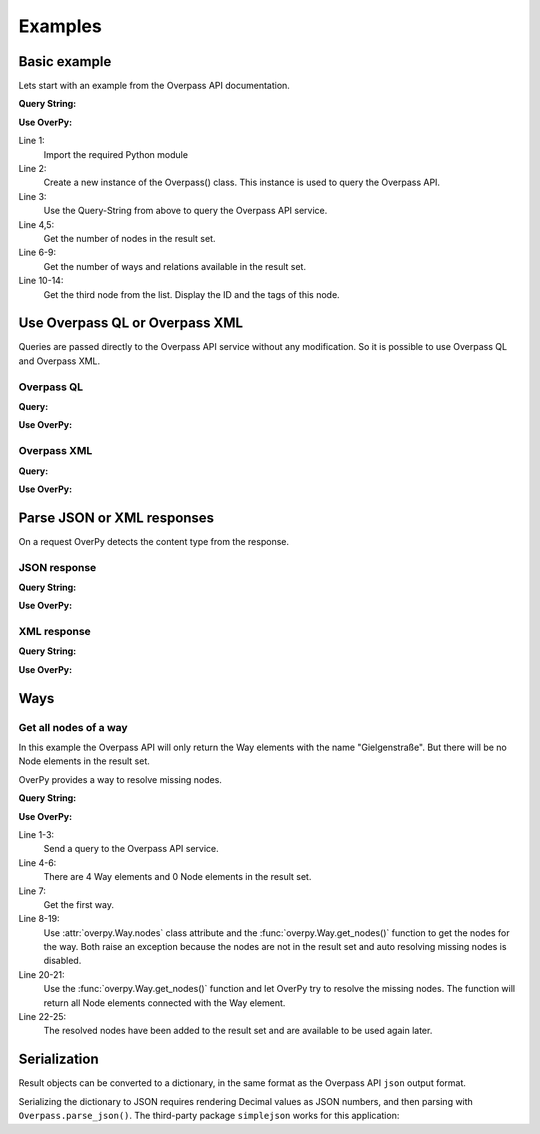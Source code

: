 Examples
========

Basic example
-------------

Lets start with an example from the Overpass API documentation.

**Query String:**

.. code-block:: text
    :linenos:

    node(50.745,7.17,50.75,7.18);
    out;

**Use OverPy:**

.. code-block:: pycon
    :linenos:

    >>> import overpy
    >>> api = overpy.Overpass()
    >>> result = api.query("node(50.745,7.17,50.75,7.18);out;")
    >>> len(result.nodes)
    1984
    >>> len(result.ways)
    0
    >>> len(result.relations)
    0
    >>> node = result.nodes[2]
    >>> node.id
    100792806
    >>> node.tags
    {}

Line 1:
    Import the required Python module

Line 2:
    Create a new instance of the Overpass() class.
    This instance is used to query the Overpass API.

Line 3:
    Use the Query-String from above to query the Overpass API service.

Line 4,5:
    Get the number of nodes in the result set.

Line 6-9:
    Get the number of ways and relations available in the result set.

Line 10-14:
    Get the third node from the list.
    Display the ID and the tags of this node.


Use Overpass QL or Overpass XML
-------------------------------

Queries are passed directly to the Overpass API service without any modification.
So it is possible to use Overpass QL and Overpass XML.

Overpass QL
~~~~~~~~~~~

**Query:**

.. code-block:: text
    :linenos:

    node["name"="Gielgen"];
    out body;


**Use OverPy:**

.. code-block:: pycon
    :linenos:

    >>> import overpy
    >>> api = overpy.Overpass()
    >>> result = api.query("""node["name"="Gielgen"];out body;""")
    >>> len(result.nodes)
    6
    >>> len(result.ways)
    0
    >>> len(result.relations)
    0


Overpass XML
~~~~~~~~~~~~

**Query:**

.. code-block:: xml
    :linenos:

    <osm-script>
      <query type="node">
        <has-kv k="name" v="Gielgen"/>
      </query>
      <print/>
    </osm-script>

**Use OverPy:**

.. code-block:: pycon
    :linenos:

    >>> import overpy
    >>> api = overpy.Overpass()
    >>> result = api.query("""<osm-script>
    ...   <query type="node">
    ...     <has-kv k="name" v="Gielgen"/>
    ...   </query>
    ...   <print/>
    ... </osm-script>""")
    >>> len(result.nodes)
    6
    >>> len(result.ways)
    0
    >>> len(result.relations)
    0


Parse JSON or XML responses
---------------------------

On a request OverPy detects the content type from the response.

JSON response
~~~~~~~~~~~~~

**Query String:**

.. code-block:: text
    :linenos:

    [out:json];
    node(50.745,7.17,50.75,7.18);
    out;

**Use OverPy:**

.. code-block:: pycon
    :linenos:

    >>> import overpy
    >>> api = overpy.Overpass()
    >>> result = api.query("[out:json];node(50.745,7.17,50.75,7.18);out;")
    >>> len(result.nodes)
    1984
    >>> len(result.ways)
    0
    >>> len(result.relations)
    0

XML response
~~~~~~~~~~~~

**Query String:**

.. code-block:: text
    :linenos:

    [out:xml];
    node(50.745,7.17,50.75,7.18);
    out;

**Use OverPy:**

.. code-block:: pycon
    :linenos:

    >>> import overpy
    >>> api = overpy.Overpass()
    >>> result = api.query("[out:xml];node(50.745,7.17,50.75,7.18);out;")
    >>> len(result.nodes)
    1984
    >>> len(result.ways)
    0
    >>> len(result.relations)
    0

Ways
----

Get all nodes of a way
~~~~~~~~~~~~~~~~~~~~~~

In this example the Overpass API will only return the Way elements with the name "Gielgenstraße".
But there will be no Node elements in the result set.

OverPy provides a way to resolve missing nodes.

**Query String:**

.. code-block:: text
    :linenos:

    way
    ["name"="Gielgenstraße"]
    (50.7,7.1,50.8,7.25);
    out;

**Use OverPy:**

.. code-block:: pycon
    :linenos:

    >>> import overpy
    >>> api = overpy.Overpass()
    >>> result = api.query("""way["name"="Gielgenstraße"](50.7,7.1,50.8,7.25);out;""")
    >>> len(result.nodes)
    0
    >>> len(result.ways)
    4
    >>> way = result.ways[0]
    >>> way.nodes
    Traceback (most recent call last):
      File "<stdin>", line 1, in <module>
        [...]
        raise exception.DataIncomplete("Resolve missing nodes is disabled")
    overpy.exception.DataIncomplete: ('Data incomplete try to improve the query to resolve the missing data', 'Resolve missing nodes is disabled')
    >>> way.get_nodes()
    Traceback (most recent call last):
      File "<stdin>", line 1, in <module>
        [...]
        raise exception.DataIncomplete("Resolve missing nodes is disabled")
    overpy.exception.DataIncomplete: ('Data incomplete try to improve the query to resolve the missing data', 'Resolve missing nodes is disabled')
    >>> nodes = way.get_nodes(resolve_missing=True)
    >>> len(nodes)
    13
    >>> len(result.nodes)
    13
    >>> len(way.nodes)
    13


Line 1-3:
    Send a query to the Overpass API service.

Line 4-6:
    There are 4 Way elements and 0 Node elements in the result set.

Line 7:
    Get the first way.

Line 8-19:
    Use :attr:`overpy.Way.nodes` class attribute and the :func:`overpy.Way.get_nodes()` function to get the nodes for the way.
    Both raise an exception because the nodes are not in the result set and auto resolving missing nodes is disabled.

Line 20-21:
    Use the :func:`overpy.Way.get_nodes()` function and let OverPy try to resolve the missing nodes.
    The function will return all Node elements connected with the Way element.

Line 22-25:
    The resolved nodes have been added to the result set and are available to be used again later.

Serialization
-------------

Result objects can be converted to a dictionary, in the same format as the
Overpass API ``json`` output format.

.. code-block:: pycon
    :linenos:

    >>> import overpy, simplejson
    >>> api = overpy.Overpass()
    >>> result = api.query("[out:xml];node(50.745,7.17,50.75,7.18);out;")
    >>> other_result = overpy.Result.from_json(result.to_json())
    >>> assert other_result != result
    >>> assert other_result.to_json() == result.to_json()
    >>> assert len(result.nodes) == len(other_result.nodes)
    >>> assert len(result.ways) == len(other_result.ways)

Serializing the dictionary to JSON requires rendering Decimal values as JSON
numbers, and then parsing with ``Overpass.parse_json()``. The third-party
package ``simplejson`` works for this application:

.. code-block:: pycon
    :linenos:

    >>> result_str = simplejson.dumps(result.to_json())
    >>> new_result = api.parse_json(result_str)
    >>> assert len(result.nodes) == len(new_result.nodes)
